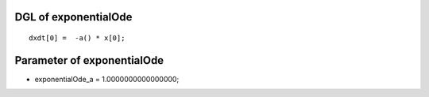 

DGL of exponentialOde
------------------------------------------

::


	dxdt[0] =  -a() * x[0];

Parameter of exponentialOde
-----------------------------------------



- exponentialOde_a 		 =  1.0000000000000000; 

